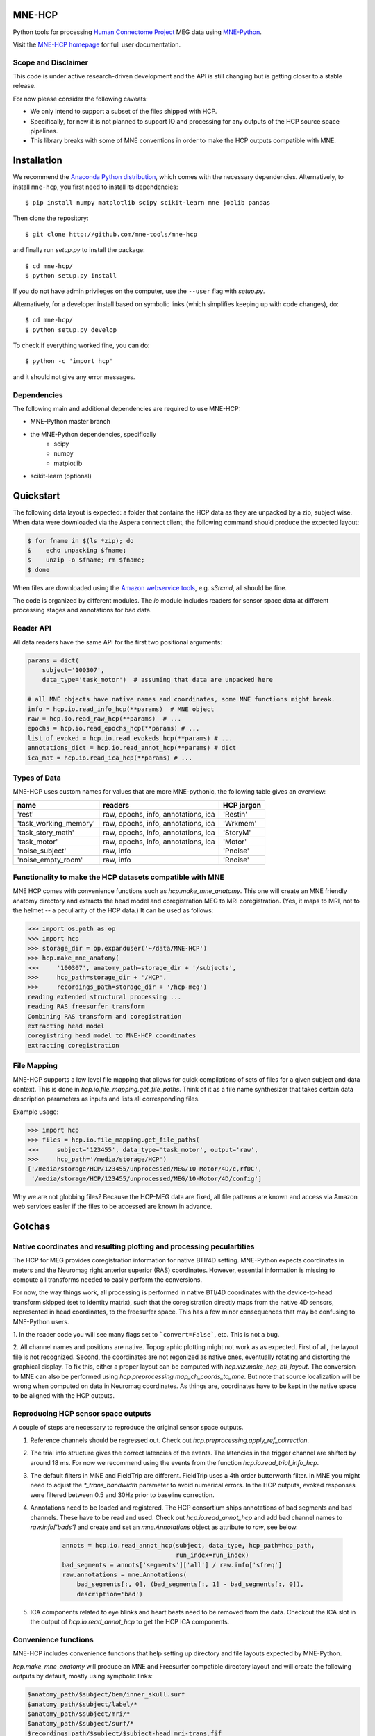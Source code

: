 
|Travis|_

.. |Travis| image:: https://api.travis-ci.org/mne-tools/mne-hcp.png?branch=master
.. _Travis: https://travis-ci.org/mne-tools/mne-hcp


MNE-HCP
=======

Python tools for processing `Human Connectome Project  <http://www.humanconnectome.org>`_ MEG data
using `MNE-Python <http://martinos.org/mne/>`_.  

Visit the `MNE-HCP homepage <http://mne-tools.github.io/mne-hcp>`_ for full user documentation.

Scope and Disclaimer
--------------------

This code is under active research-driven development
and the API is still changing but is getting closer to a stable release.

For now please consider the following caveats:

- We only intend to support a subset of the files shipped with HCP.
- Specifically, for now it is not planned to support IO and processing for any outputs of the HCP source space pipelines.
- This library breaks with some of MNE conventions in order to make the HCP outputs compatible with MNE.

Installation
============

We recommend the `Anaconda Python distribution <https://www.continuum.io/downloads>`_, which comes with the necessary dependencies. Alternatively, to install ``mne-hcp``, you first need to install its dependencies::

	$ pip install numpy matplotlib scipy scikit-learn mne joblib pandas

Then clone the repository::

	$ git clone http://github.com/mne-tools/mne-hcp

and finally run `setup.py` to install the package::

	$ cd mne-hcp/
	$ python setup.py install

If you do not have admin privileges on the computer, use the ``--user`` flag
with `setup.py`.

Alternatively, for a developer install based on symbolic links (which simplifies keeping up with code changes), do::

	$ cd mne-hcp/
	$ python setup.py develop

To check if everything worked fine, you can do::

	$ python -c 'import hcp'

and it should not give any error messages.

Dependencies
------------

The following main and additional dependencies are required to use MNE-HCP:

- MNE-Python master branch
- the MNE-Python dependencies, specifically
    - scipy
    - numpy
    - matplotlib
- scikit-learn (optional)

Quickstart
==========

The following data layout is expected: a folder that contains the HCP data
as they are unpacked by a zip, subject wise.
When data were downloaded via the Aspera connect client, the following
command should produce the expected layout:

.. code-block:: bash

   $ for fname in $(ls *zip); do
   $    echo unpacking $fname;
   $    unzip -o $fname; rm $fname;
   $ done

When files are downloaded using the `Amazon webservice tools <http://s3tools.org/s3cmd>`_, e.g. `s3rcmd`,
all should be fine.

The code is organized by different modules.
The `io` module includes readers for sensor space data at different processing
stages and annotations for bad data.

Reader API
----------

All data readers have the same API for the first two positional arguments:


.. code-block:: python

   params = dict(
       subject='100307',
       data_type='task_motor')  # assuming that data are unpacked here

   # all MNE objects have native names and coordinates, some MNE functions might break.
   info = hcp.io.read_info_hcp(**params)  # MNE object
   raw = hcp.io.read_raw_hcp(**params)  # ...
   epochs = hcp.io.read_epochs_hcp(**params) # ...
   list_of_evoked = hcp.io.read_evokeds_hcp(**params) # ...
   annotations_dict = hcp.io.read_annot_hcp(**params) # dict
   ica_mat = hcp.io.read_ica_hcp(**params) # ...

Types of Data
-------------

MNE-HCP uses custom names for values that are more MNE-pythonic, the following
table gives an overview:

+-----------------------+-------------------------------------+----------------+
| **name**              | **readers**                         | **HCP jargon** |
+-----------------------+-------------------------------------+----------------+
| 'rest'                | raw, epochs, info, annotations, ica | 'Restin'       |
+-----------------------+-------------------------------------+----------------+
| 'task_working_memory' | raw, epochs, info, annotations, ica | 'Wrkmem'       |
+-----------------------+-------------------------------------+----------------+
| 'task_story_math'     | raw, epochs, info, annotations, ica | 'StoryM'       |
+-----------------------+-------------------------------------+----------------+
| 'task_motor'          | raw, epochs, info, annotations, ica | 'Motor'        |
+-----------------------+-------------------------------------+----------------+
| 'noise_subject'       | raw, info                           | 'Pnoise'       |
+-----------------------+-------------------------------------+----------------+
| 'noise_empty_room'    | raw, info                           | 'Rnoise'       |
+-----------------------+-------------------------------------+----------------+

Functionality to make the HCP datasets compatible with MNE
----------------------------------------------------------

MNE HCP comes with convenience functions such as `hcp.make_mne_anatomy`. This one will create an
MNE friendly anatomy directory and extracts the head model and
coregistration MEG to MRI coregistration.
(Yes, it maps to MRI, not to the helmet -- a peculiarity of the HCP data.)
It can be used as follows:

.. code-block:: python

   >>> import os.path as op
   >>> import hcp
   >>> storage_dir = op.expanduser('~/data/MNE-HCP')
   >>> hcp.make_mne_anatomy(
   >>>     '100307', anatomy_path=storage_dir + '/subjects',
   >>>     hcp_path=storage_dir + '/HCP',
   >>>     recordings_path=storage_dir + '/hcp-meg')
   reading extended structural processing ...
   reading RAS freesurfer transform
   Combining RAS transform and coregistration
   extracting head model
   coregistring head model to MNE-HCP coordinates
   extracting coregistration


File Mapping
------------

MNE-HCP supports a low level file mapping that allows for quick compilations
of sets of files for a given subject and data context.
This is done in `hcp.io.file_mapping.get_file_paths`. Think of it as a
file name synthesizer that takes certain data description parameters as inputs
and lists all corresponding files.

Example usage:

.. code-block:: python

   >>> import hcp
   >>> files = hcp.io.file_mapping.get_file_paths(
   >>>     subject='123455', data_type='task_motor', output='raw',
   >>>     hcp_path='/media/storage/HCP')
   ['/media/storage/HCP/123455/unprocessed/MEG/10-Motor/4D/c,rfDC',
    '/media/storage/HCP/123455/unprocessed/MEG/10-Motor/4D/config']

Why we are not globbing files? Because the HCP-MEG data are fixed, all file
patterns are known and access via Amazon web services easier if the files
to be accessed are known in advance.

Gotchas
=======

Native coordinates and resulting plotting and processing peculartities
----------------------------------------------------------------------

The HCP for MEG provides coregistration information for native BTI/4D
setting. MNE-Python expects coordinates in meters and the Neuromag
right anterior superior (RAS) coordinates. However, essential information is
missing to compute all transforms needed to easily perform the conversions.

For now, the way things work, all processing is performed in native BTI/4D
coordinates with the device-to-head transform skipped (set to identity matrix),
such that the coregistration directly maps from the native 4D sensors,
represented in head coordinates, to the freesurfer space. This has a few minor
consequences that may be confusing to MNE-Python users.

1. In the reader code you will see many flags set to ```convert=False```, etc.
This is not a bug.

2. All channel names and positions are native. Topographic plotting might not
work as as expected. First of all, the layout file is not recognized. Second,
the coordinates are not regonized as native ones, eventually rotating and
distorting the graphical display. To fix this, either a proper layout can be
computed with `hcp.viz.make_hcp_bti_layout`.
The conversion to MNE can also be performed using
`hcp.preprocessing.map_ch_coords_to_mne`.
But note that source localization will be wrong when computed on data in
Neuromag coordinates. As things are, coordinates have to be kept in the native
space to be aligned with the HCP outputs.

Reproducing HCP sensor space outputs
------------------------------------

A couple of steps are necessary to reproduce
the original sensor space outputs.

1. Reference channels should be regressed out. Check out `hcp.preprocessing.apply_ref_correction`.

2. The trial info structure gives the correct latencies of the events.
   The latencies in the trigger channel are shifted by around 18 ms.
   For now we recommend using the events from the function `hcp.io.read_trial_info_hcp`.

3. The default filters in MNE and FieldTrip are different.
   FieldTrip uses a 4th order butterworth filter. In MNE you might need
   to adjust the `*_trans_bandwidth` parameter to avoid numerical errors.
   In the HCP outputs, evoked responses were filtered between 0.5 and 30Hz prior
   to baseline correction.

4. Annotations need to be loaded and registered. The HCP consortium ships annotations of bad segments and bad channels.
   These have to be read and used. Check out `hcp.io.read_annot_hcp` and add bad
   channel names to `raw.info['bads']` and create and set an `mne.Annotations`
   object as attribute to `raw`, see below.

    .. code-block:: python

        annots = hcp.io.read_annot_hcp(subject, data_type, hcp_path=hcp_path,
                                       run_index=run_index)
        bad_segments = annots['segments']['all'] / raw.info['sfreq']
        raw.annotations = mne.Annotations(
            bad_segments[:, 0], (bad_segments[:, 1] - bad_segments[:, 0]),
            description='bad')

5. ICA components related to eye blinks and heart beats need to be removed
   from the data. Checkout the ICA slot in the output of
   `hcp.io.read_annot_hcp` to get the HCP ICA components.


Convenience functions
---------------------

MNE-HCP includes convenience functions that help setting up directory and file layouts
expected by MNE-Python.

`hcp.make_mne_anatomy` will produce an MNE and Freesurfer compatible directory layout and will create the following outputs by default, mostly using sympbolic links:

.. code-block:: bash

    $anatomy_path/$subject/bem/inner_skull.surf
    $anatomy_path/$subject/label/*
    $anatomy_path/$subject/mri/*
    $anatomy_path/$subject/surf/*
    $recordings_path/$subject/$subject-head_mri-trans.fif

These can then be set as $SUBJECTS_DIR and as MEG directory, consistent
with MNE examples.
Here, `inner_skull.surf` and `$subject-head_mri-trans.fif` are written by the function such that they can be used by MNE. The latter is the coregistration matrix.

Python Indexing
^^^^^^^^^^^^^^^

MNE-HCP corrects on reading the indices it finds for data segments, events, or
components. The indices it reads from the files will already be mapped to
Python conventions by subtracting 1.

Contributions
-------------
- currently `@dengemann` is pushing frequently to master, if you plan to contribute, open issues and pull requests, or contact `@dengemann` directly. Discussions are welcomed.

Acknowledgements
================

This project is supported by the AWS Cloud Credits for Research program and
by the ERC starting grant ERC StG 263584 issued to Virginie van Wassenhove.

I acknowledge support by Alex Gramfort, Mainak Jas, Jona Sassenhagen, Giorgos Michalareas,
Eric Larson, Danilo Bzdok, and Jan-Mathijs Schoffelen for discussions,
inputs and help with finding the best way to map
HCP data to the MNE world.
